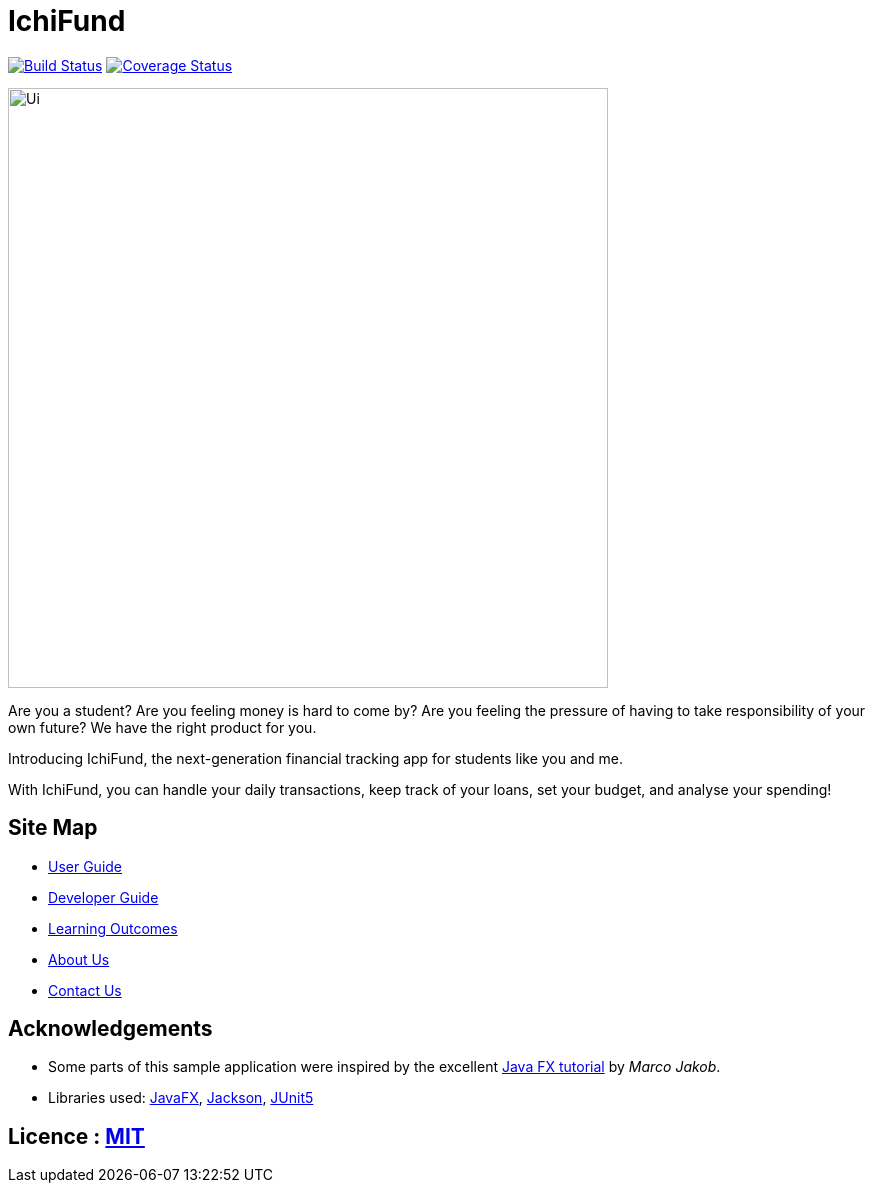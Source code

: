 = IchiFund
ifdef::env-github,env-browser[:relfileprefix: docs/]

https://travis-ci.org/AY1920S1-CS2103T-W12-4/main[image:https://travis-ci.org/AY1920S1-CS2103T-W12-4/main.svg?branch=master[Build Status]]
https://coveralls.io/github/AY1920S1-CS2103T-W12-4/main?branch=master[image:https://coveralls.io/repos/github/AY1920S1-CS2103T-W12-4/main/badge.svg?branch=master[Coverage Status]]

ifdef::env-github[]
image::docs/images/Ui.png[width="600"]
endif::[]

ifndef::env-github[]
image::images/Ui.png[width="600"]
endif::[]

Are you a student? Are you feeling money is hard to come by? Are you feeling the pressure of having to take responsibility of your own future? We have the right product for you.

Introducing IchiFund, the next-generation financial tracking app for students like you and me.

With IchiFund, you can handle your daily transactions, keep track of your loans, set your budget, and analyse your spending!

== Site Map

* <<UserGuide#, User Guide>>
* <<DeveloperGuide#, Developer Guide>>
* <<LearningOutcomes#, Learning Outcomes>>
* <<AboutUs#, About Us>>
* <<ContactUs#, Contact Us>>

== Acknowledgements

* Some parts of this sample application were inspired by the excellent http://code.makery.ch/library/javafx-8-tutorial/[Java FX tutorial] by
_Marco Jakob_.
* Libraries used: https://openjfx.io/[JavaFX], https://github.com/FasterXML/jackson[Jackson], https://github.com/junit-team/junit5[JUnit5]

== Licence : link:LICENSE[MIT]
